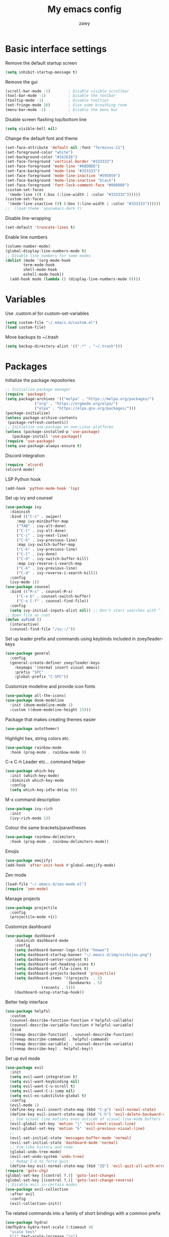 #+STARTUP: overview
#+title:My emacs config
#+author:zawy


* Basic interface settings

**** Remove the default startup screen
#+BEGIN_SRC emacs-lisp
  (setq inhibit-startup-message t)
#+END_SRC

**** Remove the gui
#+BEGIN_SRC emacs-lisp
  (scroll-bar-mode -1)        ; Disable visible scrollbar
  (tool-bar-mode -1)          ; Disable the toolbar
  (tooltip-mode -1)           ; Disable tooltips
  (set-fringe-mode 10)        ; Give some breathing room
  (menu-bar-mode -1)          ; Disable the menu bar
#+END_SRC

**** Disable screen flashing top/bottom line
#+BEGIN_SRC emacs-lisp
  (setq visible-bell nil)
#+END_SRC

**** Change the default font and theme
#+BEGIN_SRC emacs-lisp
  (set-face-attribute 'default nil :font "Terminus-11")
  (set-foreground-color "white")
  (set-background-color "#161616")
  (set-face-foreground 'vertical-border "#333333")
  (set-face-foreground 'mode-line "#88DDDD")
  (set-face-background 'mode-line "#333333")
  (set-face-foreground 'mode-line-inactive "#595959")
  (set-face-background 'mode-line-inactive "black")
  (set-face-foreground 'font-lock-comment-face "#808080")
  (custom-set-faces
   '(mode-line ((t (:box (:line-width 1 :color "#333333"))))))
  (custom-set-faces
   '(mode-line-inactive ((t (:box (:line-width 1 :color "#333333"))))))
  ;;  (load-theme 'spacemacs-dark t)
#+END_SRC

**** Disable line-wrapping
#+BEGIN_SRC emacs-lisp
  (set-default 'truncate-lines t)
#+END_SRC

**** Enable line numbers
#+BEGIN_SRC emacs-lisp
  (column-number-mode)
  (global-display-line-numbers-mode t)
  ;; Disable line numbers for some modes
  (dolist (mode '(org-mode-hook
		  term-mode-hook
		  shell-mode-hook
		  eshell-mode-hook))
    (add-hook mode (lambda () (display-line-numbers-mode 0))))
#+END_SRC



* Variables

**** Use .custom.el for custom-set-variables
#+BEGIN_SRC emacs-lisp
  (setq custom-file "~/.emacs.d/custom.el")
  (load custom-file)
#+END_SRC

**** Move backups to ~/.trash
#+BEGIN_SRC emacs-lisp
  (setq backup-directory-alist '((".*" . "~/.trash")))
#+END_SRC



* Packages

**** Initialize the package repositories
#+BEGIN_SRC emacs-lisp
  ;; Initialize package manager
  (require 'package)
  (setq package-archives '(("melpa" . "https://melpa.org/packages/")
			   ("org" . "https://orgmode.org/elpa/")
			   ("elpa" . "https://elpa.gnu.org/packages/")))
  (package-initialize)
  (unless package-archive-contents
   (package-refresh-contents))
  ;; Initialize use-package on non-Linux platforms
  (unless (package-installed-p 'use-package)
     (package-install 'use-package))
  (require 'use-package)
  (setq use-package-always-ensure t)
#+END_SRC

**** Discord integration
#+BEGIN_SRC emacs-lisp
  (require 'elcord)
  (elcord-mode)
#+END_SRC

**** LSP Python hook
#+BEGIN_SRC emacs-lisp
  (add-hook 'python-mode-hook 'lsp)
#+END_SRC

**** Set up ivy and counsel
#+BEGIN_SRC emacs-lisp
  (use-package ivy
    :diminish
    :bind (("C-s" . swiper)
	   :map ivy-minibuffer-map
	   ("TAB" . ivy-alt-done)
	   ("C-l" . ivy-alt-done)
	   ("C-j" . ivy-next-line)
	   ("C-k" . ivy-previous-line)
	   :map ivy-switch-buffer-map
	   ("C-k" . ivy-previous-line)
	   ("C-l" . ivy-done)
	   ("C-d" . ivy-switch-buffer-kill)
	   :map ivy-reverse-i-search-map
	   ("C-k" . ivy-previous-line)
	   ("C-d" . ivy-reverse-i-search-kill))
    :config
    (ivy-mode 1))
  (use-package counsel
    :bind (("M-x" . counsel-M-x)
	   ("C-x b" . counsel-switch-buffer)
	   ("C-x C-f" . counsel-find-file))
    :config
    (setq ivy-initial-inputs-alist nil)) ;; Don't start searches with ^
  ;; Open file as root
  (defun sufind ()
    (interactive)
    (counsel-find-file "/su::/"))
#+END_SRC

**** Set up leader prefix and commands using keybinds included in zoey/leader-keys
#+BEGIN_SRC emacs-lisp
  (use-package general
    :config
    (general-create-definer zoey/leader-keys
      :keymaps '(normal insert visual emacs)
      :prefix "SPC"
      :global-prefix "C-SPC"))
#+END_SRC


**** Customize modeline and provide icon fonts
#+BEGIN_SRC emacs-lisp
  (use-package all-the-icons)
  (use-package doom-modeline
    :init (doom-modeline-mode 1)
    :custom ((doom-modeline-height 15)))
#+END_SRC

**** Package that makes creating themes easier
#+BEGIN_SRC emacs-lisp
  (use-package autothemer)
#+END_SRC

**** Highlight hex, string colors etc.
#+BEGIN_SRC emacs-lisp
  (use-package rainbow-mode
    :hook (prog-mode . rainbow-mode ))
#+END_SRC

**** C-x C-h Leader etc... command helper
#+BEGIN_SRC emacs-lisp
  (use-package which-key
    :init (which-key-mode)
    :diminish which-key-mode
    :config
    (setq which-key-idle-delay 0))
#+END_SRC

**** M-x command description
#+BEGIN_SRC emacs-lisp
  (use-package ivy-rich
    :init
    (ivy-rich-mode 1))
#+END_SRC

**** Colour the same brackets/parantheses
#+BEGIN_SRC emacs-lisp
  (use-package rainbow-delimiters
    :hook (prog-mode . rainbow-delimiters-mode))
#+END_SRC

**** Emojis
#+BEGIN_SRC emacs-lisp
  (use-package emojify)
  (add-hook 'after-init-hook #'global-emojify-mode)
#+END_SRC

**** Zen mode
#+BEGIN_SRC emacs-lisp
  (load-file "~/.emacs.d/zen-mode.el")
  (require 'zen-mode)
#+END_SRC

**** Manage projects
#+BEGIN_SRC emacs-lisp
  (use-package projectile
    :config
    (projectile-mode +1))
#+END_SRC

**** Customize dashboard
#+BEGIN_SRC emacs-lisp
  (use-package dashboard
      :diminish dashboard-mode
      :config
      (setq dashboard-banner-logo-title "hewwo")
      (setq dashboard-startup-banner "~/.emacs.d/img/nichijou.png")
      (setq dashboard-center-content t)
      (setq dashboard-set-heading-icons t)
      (setq dashboard-set-file-icons t)
      (setq dashboard-projects-backend 'projectile)
      (setq dashboard-items '((projects  . 5)
                              (bookmarks . 5)
			      (recents . 5)))
      (dashboard-setup-startup-hook))
#+END_SRC

**** Better help interface
#+BEGIN_SRC emacs-lisp
  (use-package helpful
    :custom
    (counsel-describe-function-function #'helpful-callable)
    (counsel-describe-variable-function #'helpful-variable)
    :bind
    ([remap describe-function] . counsel-describe-function)
    ([remap describe-command] . helpful-command)
    ([remap describe-variable] . counsel-describe-variable)
    ([remap describe-key] . helpful-key))
#+END_SRC

**** Set up evil mode
#+BEGIN_SRC emacs-lisp
  (use-package evil
    :init
    (setq evil-want-integration t)
    (setq evil-want-keybinding nil)
    (setq evil-want-C-u-scroll t)
    (setq evil-want-C-i-jump nil)
    (setq evil-ex-substitute-global t)
    :config
    (evil-mode 1)
    (define-key evil-insert-state-map (kbd "C-g") 'evil-normal-state)
    (define-key evil-insert-state-map (kbd "C-h") 'evil-delete-backward-char-and-join)
    ;; Use visual line motions even outside of visual-line-mode buffers
    (evil-global-set-key 'motion "j" 'evil-next-visual-line)
    (evil-global-set-key 'motion "k" 'evil-previous-visual-line)
    ;;
    (evil-set-initial-state 'messages-buffer-mode 'normal)
    (evil-set-initial-state 'dashboard-mode 'normal)
    ;; Vim-like history and redo
    (global-undo-tree-mode)
    (evil-set-undo-system 'undo-tree)
    ;; Remap Z-Q to force quit
    (define-key evil-normal-state-map (kbd "ZQ") 'evil-quit-all-with-error-code))
  (require 'goto-chg)
  (global-set-key [(control ?.)] 'goto-last-change)
  (global-set-key [(control ?,)] 'goto-last-change-reverse)
  ;; Disable evil in certain modes
  (use-package evil-collection
    :after evil
    :config
    (evil-collection-init))
#+END_SRC

**** Tie related commands into a family of short bindings with a common prefix
#+BEGIN_SRC emacs-lisp
  (use-package hydra)
  (defhydra hydra-text-scale (:timeout 4)
    "scale text"
    ("j" text-scale-increase "in")
    ("k" text-scale-decrease "out")
    ("q" nil "finished" :exit t))
  (defhydra hydra-move-window (:timeout 4)
    "move window"
    ("h" evil-window-decrease-width "left")
    ("l" evil-window-increase-width "right")
    ("q" nil "quit" :exit t))
#+END_SRC



* Keybinds

**** Make ESC quit prompts
#+BEGIN_SRC emacs-lisp
  (global-set-key (kbd "<escape>") 'keyboard-escape-quit)
#+END_SRC

**** Ex-mode search body needed in leader functions (see next step)
#+BEGIN_SRC emacs-lisp
  (defun subs ()
    (interactive)
    (evil-ex "%s//"))
#+END_SRC

**** Leader key functions
#+BEGIN_SRC emacs-lisp
  (zoey/leader-keys
      "b"   '(:ignore t :which-key "buffer")
      "bk"  '(:ignore t :which-key "kill buffer")
      "f"   '(:ignore t :which-key "file")
      "h"   '(:ignore t :which-key "help")
      "t"   '(:ignore t :which-key "toggles")
      "s"   '(subs :which-key "substitute")
      "e"   '(xref-find-definitions :which-key "jump to def")
      "q"   '(xref-pop-marker-stack :which-key "go back")
      "tt"  '(counsel-load-theme :which-key "choose theme")
      "ts"  '(hydra-text-scale/body :which-key "scale text")
      "te"  '(global-emojify-mode :which-key "toggle emojis")
      "tm"  '(hydra-move-window/body :which-key "move window")
      "tz"  '(zen-mode :which-key "toggle zen-mode")
      "hf"  '(describe-function :which-key "describe function")
      "hk"  '(describe-key :which-key "describe key")
      "hp"  '(describe-package :which-key "describe package")
      "fn"  '(make-empty-file :which-key "create file")
      "fe"  '(counsel-find-file :which-key "edit file")
      "fr"  '(sufind :which-key "open as root")
      "be"  '(eval-buffer :which-key "eval buffer")
      "br"  '(revert-buffer :which-key "revert buffer")
      "bs"  '(counsel-switch-buffer :which-key "switch buffer")
      "bw"  '(save-buffer :which-key "buffer write")
      "bkc" '(kill-current-buffer :which-key "kill current buffer")
      "bks" '(kill-buffer :which-key "kill a buffer"))
#+END_SRC
